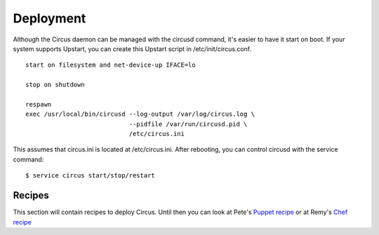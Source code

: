 Deployment
##########

Although the Circus daemon can be managed with the circusd command, it's
easier to have it start on boot. If your system supports Upstart, you can
create this Upstart script in /etc/init/circus.conf.

::

    start on filesystem and net-device-up IFACE=lo

    stop on shutdown

    respawn
    exec /usr/local/bin/circusd --log-output /var/log/circus.log \
                                --pidfile /var/run/circusd.pid \
                                /etc/circus.ini

This assumes that circus.ini is located at /etc/circus.ini. After
rebooting, you can control circusd with the service command::

    $ service circus start/stop/restart

Recipes
=======

This section will contain recipes to deploy Circus. Until then you can look at
Pete's `Puppet recipe <https://github.com/fetep/puppet-circus>`_ or at Remy's
`Chef recipe
<https://github.com/novagile/insight-installer/blob/master/chef/cookbooks/insight/recipes/circus.rb>`_
